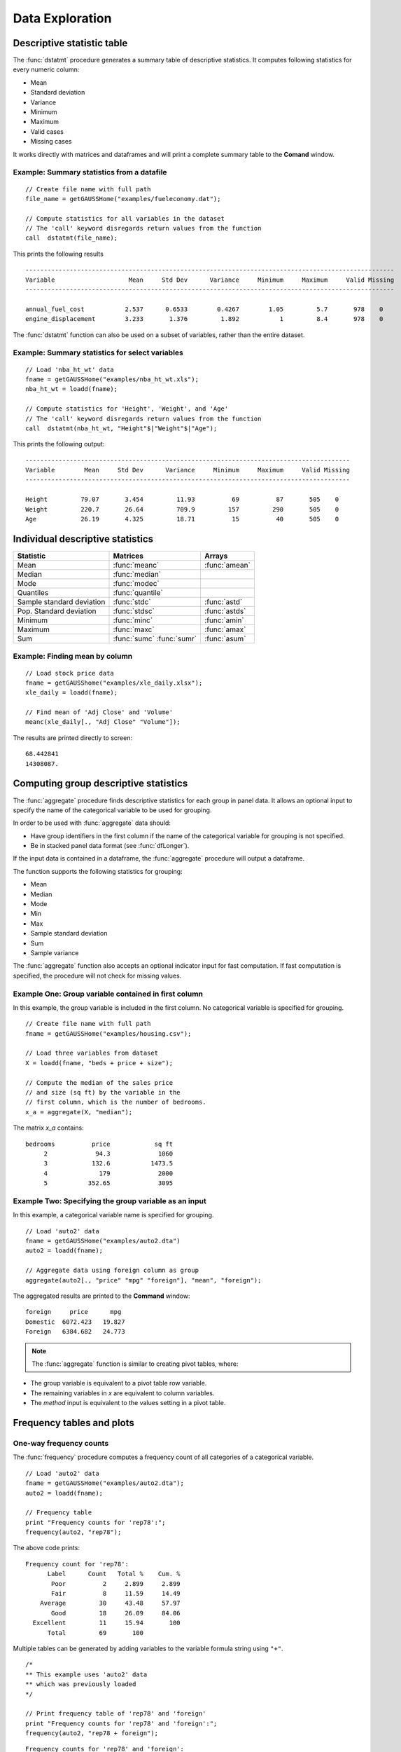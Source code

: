Data Exploration
=============================
Descriptive statistic table
---------------------------------
The :func:`dstatmt` procedure generates a summary table of descriptive statistics. It computes following statistics for every numeric column:

* Mean
* Standard deviation
* Variance
* Minimum
* Maximum
* Valid cases
* Missing cases

It works directly with matrices and dataframes and will print a complete summary table to the **Comand** window.

Example: Summary statistics from a datafile
+++++++++++++++++++++++++++++++++++++++++++++

::

  // Create file name with full path
  file_name = getGAUSSHome("examples/fueleconomy.dat");

  // Compute statistics for all variables in the dataset
  // The 'call' keyword disregards return values from the function
  call  dstatmt(file_name);

This prints the following results

::

  ----------------------------------------------------------------------------------------------------
  Variable                    Mean     Std Dev      Variance     Minimum     Maximum     Valid Missing
  ----------------------------------------------------------------------------------------------------

  annual_fuel_cost           2.537      0.6533        0.4267        1.05         5.7       978    0
  engine_displacement        3.233       1.376         1.892           1         8.4       978    0


The :func:`dstatmt` function can also be used on a subset of variables, rather than the entire dataset.

Example: Summary statistics for select variables
++++++++++++++++++++++++++++++++++++++++++++++++++

::

  // Load 'nba_ht_wt' data
  fname = getGAUSSHome("examples/nba_ht_wt.xls");
  nba_ht_wt = loadd(fname);

  // Compute statistics for 'Height', 'Weight', and 'Age'
  // The 'call' keyword disregards return values from the function
  call  dstatmt(nba_ht_wt, "Height"$|"Weight"$|"Age");

This prints the following output:

::

  ----------------------------------------------------------------------------------------
  Variable        Mean     Std Dev      Variance     Minimum     Maximum     Valid Missing
  ----------------------------------------------------------------------------------------

  Height         79.07       3.454         11.93          69          87       505    0
  Weight         220.7       26.64         709.9         157         290       505    0
  Age            26.19       4.325         18.71          15          40       505    0

Individual descriptive statistics
-----------------------------------

+--------------------------+---------------------+--------------------+
| Statistic                | Matrices            | Arrays             |
+==========================+=====================+====================+
| Mean                     | :func:`meanc`       | :func:`amean`      |
+--------------------------+---------------------+--------------------+
| Median                   | :func:`median`      |                    |
+--------------------------+---------------------+--------------------+
| Mode                     | :func:`modec`       |                    |
+--------------------------+---------------------+--------------------+
| Quantiles                | :func:`quantile`    |                    |
+--------------------------+---------------------+--------------------+
| Sample standard deviation| :func:`stdc`        | :func:`astd`       |
+--------------------------+---------------------+--------------------+
| Pop. Standard deviation  | :func:`stdsc`       | :func:`astds`      |
+--------------------------+---------------------+--------------------+
| Minimum                  | :func:`minc`        | :func:`amin`       |
+--------------------------+---------------------+--------------------+
| Maximum                  | :func:`maxc`        | :func:`amax`       |
+--------------------------+---------------------+--------------------+
| Sum                      | :func:`sumc`        | :func:`asum`       |
|                          | :func:`sumr`        |                    |
+--------------------------+---------------------+--------------------+


Example: Finding mean by column
+++++++++++++++++++++++++++++++++

::

  // Load stock price data
  fname = getGAUSShome("examples/xle_daily.xlsx");
  xle_daily = loadd(fname);

  // Find mean of 'Adj Close' and 'Volume'
  meanc(xle_daily[., "Adj Close" "Volume"]);

The results are printed directly to screen:

::

  68.442841
  14308087.


Computing group descriptive statistics
-----------------------------------
The :func:`aggregate` procedure finds descriptive statistics for each group in panel data. It allows an optional input to specify the name of the categorical variable to be used for grouping.

In order to be used with :func:`aggregate` data should:

- Have group identifiers in the first column if the name of the categorical variable for grouping is not specified.
- Be in stacked panel data format (see :func:`dfLonger`).

If the input data is contained in a dataframe, the :func:`aggregate` procedure will output a dataframe.
    
The function supports the following statistics for grouping:

* Mean
* Median
* Mode
* Min
* Max
* Sample standard deviation
* Sum
* Sample variance

The :func:`aggregate` function also accepts an optional indicator input for fast computation. If fast computation is specified, the procedure will not check for missing values.  

Example One: Group variable contained in first column
++++++++++++++++++++++++++++++++++++++++++++++++++++++
In this example, the group variable is included in the first column. No categorical variable is specified for grouping.

::

  // Create file name with full path
  fname = getGAUSSHome("examples/housing.csv");

  // Load three variables from dataset
  X = loadd(fname, "beds + price + size");

  // Compute the median of the sales price
  // and size (sq ft) by the variable in the
  // first column, which is the number of bedrooms.
  x_a = aggregate(X, "median");

The matrix *x_a* contains:

::

  bedrooms          price            sq ft
       2             94.3             1060
       3            132.6           1473.5
       4              179             2000
       5           352.65             3095

Example Two: Specifying the group variable as an input
++++++++++++++++++++++++++++++++++++++++++++++++++++++++
In this example, a categorical variable name is specified for grouping.

::

  // Load 'auto2' data
  fname = getGAUSSHome("examples/auto2.dta")
  auto2 = loadd(fname);

  // Aggregate data using foreign column as group
  aggregate(auto2[., "price" "mpg" "foreign"], "mean", "foreign");

The aggregated results are printed to the **Command** window:

::

  foreign     price      mpg
  Domestic  6072.423   19.827
  Foreign   6384.682   24.773

.. note :: The :func:`aggregate` function is similar to creating pivot tables, where:  

* The group variable is equivalent to a pivot table row variable.   
* The remaining variables in *x* are equivalent to column variables.  
* The *method* input is equivalent to the values setting in a pivot table.   
    
Frequency tables and plots
-----------------------------
One-way frequency counts 
+++++++++++++++++++++++++
The :func:`frequency` procedure computes a frequency count of all categories of a categorical variable.

::

  // Load 'auto2' data
  fname = getGAUSSHome("examples/auto2.dta");
  auto2 = loadd(fname);

  // Frequency table
  print "Frequency counts for 'rep78':";
  frequency(auto2, "rep78");

The above code prints:

::

     Frequency count for 'rep78':
           Label      Count   Total %    Cum. % 
            Poor          2     2.899     2.899 
            Fair          8     11.59     14.49 
         Average         30     43.48     57.97 
            Good         18     26.09     84.06 
       Excellent         11     15.94       100 
           Total         69       100

Multiple tables can be generated by adding variables to the variable formula string using ``"+"``. 

::

  /*
  ** This example uses 'auto2' data
  ** which was previously loaded
  */
         
  // Print frequency table of 'rep78' and 'foreign'
  print "Frequency counts for 'rep78' and 'foreign':";
  frequency(auto2, "rep78 + foreign");

::

    Frequency counts for 'rep78' and 'foreign':
        
        Label      Count   Total %    Cum. % 
         Poor          2     2.899     2.899 
         Fair          8     11.59     14.49 
      Average         30     43.48     57.97 
         Good         18     26.09     84.06 
    Excellent         11     15.94       100 
        Total         69       100           


        Label      Count   Total %    Cum. % 
     Domestic         52     70.27     70.27 
      Foreign         22     29.73       100 
        Total         74       100           
    
         
An optional indicator input can be used with the :func:`frequency` procedure to sort the table in descending order. 

::

  /*
  ** This example uses 'auto2' data
  ** which was previously loaded
  */
  
  // Print sorted frequency table of 'rep78'
  print "Sorted frequency count for 'rep78':";
  frequency(auto2, "rep78", 1);
         
::

        Sorted frequency count for 'rep78':
            
        Label      Count   Total %    Cum. % 
      Average         30     43.48     43.48 
         Good         18     26.09     69.57 
    Excellent         11     15.94     85.51 
         Fair          8     11.59      97.1 
         Poor          2     2.899       100 
        Total         69       100          
            
As an alternative to :func:`frequency`, the :func:`counts` procedure counts the numbers of elements of a vector that fall into specified ranges and can be used to create frequency tables.

For example, to find the frequency of each category for a categorical variable, use :func:`counts` with the unique category keys as cutoffs.

::

  /*
  ** Create frequency table of 'rep78' 
  ** using counts procedure and
  ** auto2 data loaded in earlier example
  */
  print "Frequency table of rep78:";

  // Extract column labels
  { label, keyvalues } = getcollabels(auto2, "rep78");
  
  // Get data counts using keyvalues
  counts(auto2[., "rep78"], keyvalues);

::

  Frequency table of rep78:

       2.0000000
       8.0000000
       30.000000
       18.000000
       11.000000


Frequency plots
+++++++++++++++++
The :func:`plotFreq` procedure will compute and plot frequencies for a categorical variable. A quick plot can be generated using default formatting or an optional :class:`plotControlStructure` can be used for custom formatting. An optional indicator input can be used with the :func:`plotFreq` procedure to sort the bars in descending order. 
 
 
**Example: Plotting category frequency**  
  
::

  // Load 'auto2' data
  fname = getGAUSSHome("examples/auto2.dta");
  auto2 = loadd(fname);

  // Frequency plot of 'rep78' categories
  plotFreq(auto2, "rep78");

.. figure:: ../_static/images/plotfreq.jpg
    :scale: 50%

**Example: Plotting sorted frequencies**  
In this example, the optional argument is used to specify that the bars should be sorted in order from most frequently to least frequently occurring.

::

  /*
  ** This example uses 'auto2' data
  ** which was previously loaded
  */
  
  // Sorted frequency plot of 'rep78'
  plotFreq(auto2, "rep78", 1);

.. figure:: ../_static/images/plotfreq2.jpg
    :scale: 50%
       
**Example: Adding a title to a frequency plot**  

In the next example, a :class:`plotControl` structure is used to add a title to the sorted frequency plot. 

::

  /*
  ** This example uses 'auto2' data
  ** which was previously loaded
  */
    
  // Declare plotControl structure
  struct plotControl myPlt;
  myPlt = plotGetDefaults("bar");

  // Set title
  plotSetTitle(&myPlt, "Frequency of `Rep78`");

  // Sorted frequency plot of 'rep78' with custom format
  // using myPlt structure
  plotFreq(myPlt, auto2, "rep78", 1);

.. figure:: ../_static/images/plotfreq3.jpg
    :scale: 50%
    
Two-way tables  
+++++++++++++++++
The :func:`tabulate` procedure generates two-way tables and returns the counts as a dataframe. 

Basic tabulation with the :func:`tabulate` procedure requires:

* A dataframe or filename input.
* A formula string to specify which variables to include in the table. 

The formula string specifies the row variable on the left-hand side of the tilde and column variables on the right-hand side. 

::

    // Load 'tips2' dataset
    fname = getGAUSSHome("examples/tips2.dta");
    tips  = loadd(fname);

    // Create two-way table with sex in rows 
    // and smoking status in columns
    call tabulate(tips, "sex ~ smoker");

::

    ============================================================
          sex                   smoker                 Total
    ============================================================
                          No            Yes


       Female             55             33               88
         Male             99             60              159

        Total            154             93              247
    ============================================================

Multiple tables can be generated by including additional right-hand side column variables using ``"+"``.

::

    /*
    ** This example uses 'tips' data
    ** which was previously loaded
    */
    
    // Generate separate tables for sex vs smoker
    // and sex vs time 
    call tabulate(tips, "sex ~ smoker + time");

::

    ============================================================
              sex                   smoker                 Total
    ============================================================
                               No            Yes


          Female             55             33               88
            Male             99             60              159

           Total            154             93              247
    ============================================================
             sex                    time                  Total
    ============================================================
                          Lunch         Dinner


          Female             35             53               88
            Male             33            126              159

           Total             68            179              247
   ============================================================
   
An optional :class:`tabControl` structure input can be used for advanced options including. An instance of the :class:`tabControl` structure, *tCtl*, includes the following members:
    
+----------------------+------------------------------------------------------------------+
| Member               | Description                                                      |
+======================+==================================================================+
| *tCtl.exclude*       | String, the categories to be excluded from table counts. Totals  |
|                      | will not include observations in excluded categories.            |
+----------------------+------------------------------------------------------------------+
| *tCtl.UnusedLevels*  | Scalar, indicates whether to include unused levels in table. Set |
|                      | to 0 to remove unused levels from the table. Default = 1.        |
+----------------------+------------------------------------------------------------------+    

**Dropping unused categories from the table** 
    
Consider the following two-way frequency table:

::

    /*
    ** This example uses 'tips' data
    ** which was previously loaded
    */
    
    // Take the first 50 observations of
    // previously loaded 'tips' data as a sample
    tips_subset = tips[1:50, .];

    // Compute and print the frequency table
    call tabulate(tips_subset, "day ~ smoker");

::

     ============================================================
                 day                   smoker               Total
     ============================================================
                                 No            Yes


                Thur              0              0              0
                 Fri              0              0              0
                 Sat             23              0             23
                 Sun             27              0             27

               Total             50              0             50
     ============================================================

The *unusedCategories* member of the :class:`tabControl` structure can be used to drop the unused *day* categories, *Thur* and *Fri*, as well as theunused *Yes* smoker category from the table. 

::

    /*
    ** This example uses 'tips' data
    ** which was previously loaded
    */
    
    // Declare an instance of the 
    // tabControl structure
    // and fill with defaults
    struct tabControl tbctl;
    tbctl = tabControlCreate();

    // Supress unrepresented categories
    // by setting unusedLevels member to 0
    tbctl.unusedLevels = 0;

    // Compute and print the frequency table
    call tabulate(tips, "day ~ smoker", tbctl);

The table no longer includes the unused categories from the table. 

::

    =============================================
                day         smoker          Total
    =============================================
                                No


                Sat             23             23
                Sun             27             27

              Total             50             50
    =============================================

**Excluding specified categories from the table**  

Specific categories can be excluding from the table using the *exclude* member of the :class:`tabControl` structure. This input is a string array input which must include the variable name and the associated category, separated by a ``":"``.

::

    /*
    ** This example uses 'tips' data
    ** which was previously loaded
    */
    
    // Declare an instance of the 
    // tabControl structure
    // and fill with defaults
    struct tabControl tbctl;
    tbctl = tabControlCreate();

    // Exclude non-smokers from the table
    tbctl.exclude = "smoker:No";

    // Compute and print the frequency table
    call tabulate(tips, "day ~ smoker", tbctl);

::

    =============================================
                day         smoker          Total
    =============================================
                              Yes


               Thur             17             17 
                Fri             15             15 
                Sat             42             42 
                Sun             19             19 

              Total             93             93
    =============================================
   
Associations and correlations
----------------------------------

**Computing correlations**

Two GAUSS functions are available for computing correlations of a sample:

+----------------------+------------------------------------------+
| Function             | Description                              |
+======================+==========================================+
| :func:`corrms`       | Computes the sample correlation using a  |
|                      | moment matrix as the input.              |
+----------------------+------------------------------------------+
| :func:`corrxs`       | Computes the sample correlation using a  |
|                      | data matrix as the input.                |
+----------------------+------------------------------------------+

Example: Finding correlation of height and weight in NBA players
+++++++++++++++++++++++++++++++++++++++++++++++++++++++++++++++++

::

  // Load 'nba_ht_wt' data
  fname = getGAUSSHome("examples/nba_ht_wt.xls");
  nba_ht_wt = loadd(fname);


  // Calculate correlation of height and weight
  corr_nba = corrxs(nba_ht_wt[., "Height" "Weight"]);

This prints the correlations to screen:

::

      Height           Weight
   1.0000000       0.82071923
  0.82071923        1.0000000


.. note:: The :func:`corrms` and :func:`corrxs` functions compute the sample correlation matrix. To compute the population correlation matrix use :func:`corrm` or :func:`corrx`.

Finding variance-covariance
----------------------------------
Two GAUSS functions are available for computing correlations of a sample:

+-------------------------+------------------------------------------+
| Function                | Description                              |
+=========================+==========================================+
| :func:`varCovMS`        | Computes the variance-covariance matrix  |
|                         | using a moment matrix as the input.      |
+-------------------------+------------------------------------------+
| :func:`varCovXS`        | Computes the variance-covariance matrix  |
|                         | using a data matrix as the input.        |
+-------------------------+------------------------------------------+

Example: Finding variance/covariance of height and weight in NBA players
+++++++++++++++++++++++++++++++++++++++++++++++++++++++++++++++++++++++++

::

  // Load 'nba_ht_wt' data
  fname = getGAUSSHome("examples/nba_ht_wt.xls");
  nba_ht_wt = loadd(fname);


  // Calculate correlation of
  // height and weight
  corr_nba = corrxs(nba_ht_wt[., "Height" "Weight"]);

  // Calculate variance-covariance
  // of height and weight
  varCovxs(nba_ht_wt[., "Height" "Weight"]);

This prints the following variance/covariance matrix:

::

  11.930245        75.527346
  75.527346        709.85534

.. note:: The :func:`covVarMS` and :func:`covVarXS` functions compute the sample variance/covariance. It is computed as the moment matrix of deviations about the mean divided by the number of observations minus one, *N−1*. For a population covariance matrix which uses *N* rather than *N−1* see :func:`varCovM()` or :func:`varCovX()`.

Exploratory data visualizations
---------------------------------
GAUSS graphics are powerful enough to generate custom, publication quality plots but are equally useful for generating quick exploratory plots. Supported plots include:
    
    * XY plots.
    * Surface plots.
    * Time-series plots.
    * Box plots.
    * Histograms.
    * Log-Log, Log-X, and Log-Y plots.
    * Bar plots.
    * Contour plots. 
    * Area plots. 
    
This section offers an introduction to a selection of visualization tools for preliminary data exploration. It is not meant to act as a comprehensive GAUSS graphics guide.    
    
Histograms
+++++++++++
Histograms of data can be plotted using one of three functions:

*  The :func:`plotHist` function which computes and graphs a frequency histogram for a given vector of data.
*  The :func:`plotHistP` function which computes and graphs a percent frequency histogram for a given vector of data..
*  The :func:`plotHistF` function which graphs a histogram given vector of frequency counts.

.. note:: These functions do not currently utilize the categorical labels and :func:`plotFreq` is recommended for categorical variables with labels.

**Frequency histograms**  
    
The :func:`plotHist` function requires two inputs, a vector of data and the number of bins.
    
::
  
  // Load 'nba_ht_wt' data
  fname = getGAUSSHome("examples/nba_ht_wt.xls");
  nba_ht_wt = loadd(fname);
    
  // Plot histogram of heights with 15 bins
  plotHist(nba_ht_wt[., "Height"], 20);

.. figure:: ../_static/images/nba-hist1.jpg
      :scale: 50 %
    
**Percent frequency histograms**  
    
The :func:`plotHistP` function also requires two inputs, a vector of data and the number of bins.
  
::

  /*
  ** This example uses 'nba_ht_wt' data
  ** which was previously loaded
  */
  
  // Plot histogram of heights with 15 bins
  plotHistP(nba_ht_wt[., "Height"], 20);

.. figure:: ../_static/images/nba-hist2.jpg
      :scale: 50 %
      
Scatter plots
++++++++++++++
The :func:`plotScatter` function creates a quick scatter plot using either:

* A *x* and *y* input.
* A dataframe name and formula string specifying *x* and *y*.

Using a dataframe with a formula string, will result in automatic labeling of the *x* and *y* axis. To add additional custom formatting, use the :class:`plotControl` structure.

**Example: Scatter plots with formula strings**  


::

   // Load 'nba_ht_wt' data
   fname = getGAUSSHome("examples/nba_ht_wt.xls");
   nba_ht_wt = loadd(fname);

   // Plot height and weight
   plotScatter(nba_ht_wt, "Weight ~ Height");

.. figure:: ../_static/images/nba-scatter1.jpg
      :scale: 50 %
      
The scatter points can be color coded by categories using the ``"by"`` keyword in the formula string.

::

   /*
   ** This example uses 'nba_ht_wt' data
   ** which was previously loaded
   */

   // Plot height and weight
   // color coded by 'position'
   plotScatter(nba_ht_wt, "Weight ~ Height + by(Pos)");

.. figure:: ../_static/images/nba-scatter2.jpg
      :scale: 50 %
      
Box plots
+++++++++
The :func:`plotBox` procedure graphs data using the box graph percentile method. The procedure allows for three different sets of inputs:

* A dataframe and a formula string. 
* A list group numbers or string labels corresponding to each column data and a data matrix.
* A categorical dataframe vector and a data matrix.

**Example: Using a dataframe and formula string to generate a box plot**

::

   // Load 'auto2' data
   fname = getGAUSSHome("examples/auto2.dta");
   auto2 = loadd(fname);

   // Draw a box plot with 'mpg' data for each of
   // the two categories in 'foreign'
   plotBox(auto2, "mpg ~ foreign");

.. figure:: ../_static/images/box-plot1.jpg
      :scale: 50 %

Like the scatter plot, box plots can be split by categories using the ``"by"`` keyword in the formula string.

::

    // Import data
    fname = getGAUSSHome("examples/tips2.dta");
    tips = loadd(fname);

    // Draw a box with 'tip' data for each day,
    // split by whether 'smoker' equals yes or no.
    plotBox(tips, "tip ~ day + by(smoker)");

.. figure:: ../_static/images/box-plot2.jpg
      :scale: 50 %

Kernel Density Plots
+++++++++++++++++++++
The :func:`kernelDensity` procedure computes and plots kernel densities, with support for 13 different kernels:

* Normal (default). 
* Epanechnikov.
* Biweight.
* Triangular.
* Rectangular.
* Truncated normal.
* Parzen.
* Cosine.
* Triweight.
* Tricube.
* Logistic.
* Sigmoid.
* Silverman.

::

    // Load 'nba_ht_wt' data
    fname = getGAUSSHome("examples/nba_ht_wt.xls");
    nba_ht_wt = loadd(fname);
    
    // Plot kernel density using normal kernel
    call kerneldensity(nba_ht_wt, "Height");

.. figure:: ../_static/images/nba-kd1.jpg
      :scale: 50 %
      
Multiple kernels can be compared in a single plot using the optional *kernel* input.

:: 

    /*
    ** This example uses 'nba_ht_wt' data
    ** which was previously loaded
    */
    
    // Specify kernels to compute
    // 1           Normal
    // 2           Epanechnikov
    // 3           Biweight
    kernels = { 1, 2, 3};
    
    // Plot kernel density using normal kernel
    call kerneldensity(nba_ht_wt, "Height", kernels);

.. figure:: ../_static/images/nba-kd2.jpg
      :scale: 50 %
